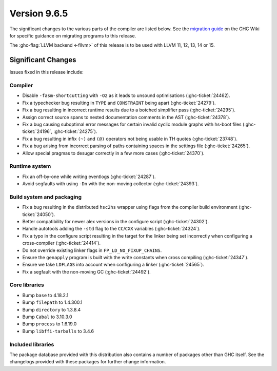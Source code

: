 .. _release-9.6.5:

Version 9.6.5
==============

The significant changes to the various parts of the compiler are listed below.
See the `migration guide
<https://gitlab.haskell.org/ghc/ghc/-/wikis/migration/9.6>`_ on the GHC Wiki
for specific guidance on migrating programs to this release.

The :ghc-flag:`LLVM backend <-fllvm>` of this release is to be used with LLVM
11, 12, 13, 14 or 15.

Significant Changes
~~~~~~~~~~~~~~~~~~~~

Issues fixed in this release include:

Compiler
--------

- Disable ``-fasm-shortcutting`` with ``-O2`` as it leads to unsound optimisations
  (:ghc-ticket:`24462).
- Fix a typechecker bug resulting in ``TYPE`` and ``CONSTRAINT`` being apart
  (:ghc-ticket:`24279`).
- Fix a bug resulting in incorrect runtime results due to a botched simplifier
  pass (:ghc-ticket:`24295`).
- Assign correct source spans to nested documentation comments in the AST (:ghc-ticket:`24378`).
- Fix a bug causing suboptimal error messages for certain invalid cyclic
  module graphs with hs-boot files (:ghc-ticket:`24196`, :ghc-ticket:`24275`).
- Fix a bug resulting in infix ``(~)`` and ``(@)`` operators not being usable in
  TH quotes (:ghc-ticket:`23748`).
- Fix a bug arising from incorrect parsing of paths containing spaces in the
  settings file (:ghc-ticket:`24265`).
- Allow special pragmas to desugar correctly in a few more cases (:ghc-ticket:`24370`).

Runtime system
--------------

- Fix an off-by-one while writing eventlogs (:ghc-ticket:`24287`).
- Avoid segfaults with using ``-Dn`` with the non-moving collector (:ghc-ticket:`24393`).

Build system and packaging
--------------------------

- Fix a bug resulting in the distributed ``hsc2hs`` wrapper using flags from the
  compiler build environment (:ghc-ticket:`24050`).
- Better compatibility for newer alex versions in the configure script (:ghc-ticket:`24302`).
- Handle autotools adding the ``-std`` flag to the ``CC``/``CXX`` variables (:ghc-ticket:`24324`).
- Fix a typo in the configure script resulting in the target for the linker being set incorrectly
  when configuring a cross-compiler (:ghc-ticket:`24414`).
- Do not override existing linker flags in ``FP_LD_NO_FIXUP_CHAINS``.
- Ensure the ``genapply`` program is built with the write constants when cross compiling (:ghc-ticket:`24347`).
- Ensure we take ``LDFLAGS`` into account when configuring a linker (:ghc-ticket:`24565`).
- Fix a segfault with the non-moving GC (:ghc-ticket:`24492`).

Core libraries
--------------

- Bump ``base`` to 4.18.2.1
- Bump ``filepath`` to 1.4.300.1
- Bump ``directory`` to 1.3.8.4
- Bump ``Cabal`` to 3.10.3.0
- Bump ``process`` to 1.6.19.0
- Bump ``libffi-tarballs`` to 3.4.6

Included libraries
------------------

The package database provided with this distribution also contains a number of
packages other than GHC itself. See the changelogs provided with these packages
for further change information.

.. ghc-package-list::

    libraries/array/array.cabal:             Dependency of ``ghc`` library
    libraries/base/base.cabal:               Core library
    libraries/binary/binary.cabal:           Dependency of ``ghc`` library
    libraries/bytestring/bytestring.cabal:   Dependency of ``ghc`` library
    libraries/Cabal/Cabal/Cabal.cabal:       Dependency of ``ghc-pkg`` utility
    libraries/Cabal/Cabal-syntax/Cabal-syntax.cabal:  Dependency of ``ghc-pkg`` utility
    libraries/containers/containers/containers.cabal: Dependency of ``ghc`` library
    libraries/deepseq/deepseq.cabal:         Dependency of ``ghc`` library
    libraries/directory/directory.cabal:     Dependency of ``ghc`` library
    libraries/exceptions/exceptions.cabal:   Dependency of ``ghc`` and ``haskeline`` library
    libraries/filepath/filepath.cabal:       Dependency of ``ghc`` library
    compiler/ghc.cabal:                      The compiler itself
    libraries/ghci/ghci.cabal:               The REPL interface
    libraries/ghc-boot/ghc-boot.cabal:       Internal compiler library
    libraries/ghc-boot-th/ghc-boot-th.cabal: Internal compiler library
    libraries/ghc-compact/ghc-compact.cabal: Core library
    libraries/ghc-heap/ghc-heap.cabal:       GHC heap-walking library
    libraries/ghc-prim/ghc-prim.cabal:       Core library
    libraries/haskeline/haskeline.cabal:     Dependency of ``ghci`` executable
    libraries/hpc/hpc.cabal:                 Dependency of ``hpc`` executable
    libraries/integer-gmp/integer-gmp.cabal: Core library
    libraries/libiserv/libiserv.cabal:       Internal compiler library
    libraries/mtl/mtl.cabal:                 Dependency of ``Cabal`` library
    libraries/parsec/parsec.cabal:           Dependency of ``Cabal`` library
    libraries/pretty/pretty.cabal:           Dependency of ``ghc`` library
    libraries/process/process.cabal:         Dependency of ``ghc`` library
    libraries/stm/stm.cabal:                 Dependency of ``haskeline`` library
    libraries/template-haskell/template-haskell.cabal: Core library
    libraries/terminfo/terminfo.cabal:       Dependency of ``haskeline`` library
    libraries/text/text.cabal:               Dependency of ``Cabal`` library
    libraries/time/time.cabal:               Dependency of ``ghc`` library
    libraries/transformers/transformers.cabal: Dependency of ``ghc`` library
    libraries/unix/unix.cabal:               Dependency of ``ghc`` library
    libraries/Win32/Win32.cabal:             Dependency of ``ghc`` library
    libraries/xhtml/xhtml.cabal:             Dependency of ``haddock`` executable

